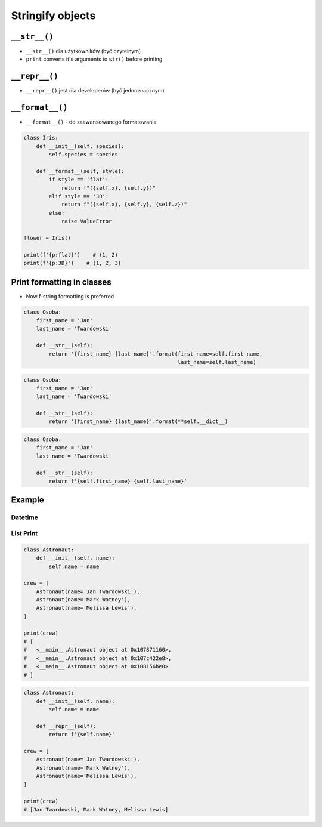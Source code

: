 *****************
Stringify objects
*****************


``__str__()``
=============
* ``__str__()`` dla użytkowników (być czytelnym)
* ``print`` converts it's arguments to ``str()`` before printing

.. code-block:: python
    :caption: Object without ``__str__()`` method overloaded prints their memory address

    class Iris:
        def __init__(self, species):
            self.species = species


    flower = Iris('setosa')

    str(flower)       # <__main__.Iris object at 0x112b366d8>
    print(flower)     # <__main__.Iris object at 0x112b366d8>

.. code-block:: python
    :caption: Objects can verbose print if ``__str__()`` method is present

    class Iris:
        def __init__(self, species):
            self.species = species

        def __str__(self):
            return f'Species: {self.species}'


    flower = Iris('setosa')

    str(flower)       # Species: setosa
    print(flower)     # Species: setosa


``__repr__()``
==============
* ``__repr__()`` jest dla developerów (być jednoznacznym)

.. code-block:: python
    :caption: Using ``__repr__()`` on a class

    class Iris:
        def __init__(self, species):
            self.species = species

        def __repr__(self):
            return f'Iris(species="{self.species}")'


     flower = Iris(species='setosa')

     repr(point)    # Iris(species="setosa")
     point          # Iris(species="setosa")


``__format__()``
================
* ``__format__()`` - do zaawansowanego formatowania

.. code-block:: python

    class Iris:
        def __init__(self, species):
            self.species = species

        def __format__(self, style):
            if style == 'flat':
                return f"({self.x}, {self.y})"
            elif style == '3D':
                return f"({self.x}, {self.y}, {self.z})"
            else:
                raise ValueError

    flower = Iris()

    print(f'{p:flat}')    # (1, 2)
    print(f'{p:3D}')    # (1, 2, 3)


Print formatting in classes
===========================
* Now f-string formatting is preferred

.. code-block:: python

    class Osoba:
        first_name = 'Jan'
        last_name = 'Twardowski'

        def __str__(self):
            return '{first_name} {last_name}'.format(first_name=self.first_name,
                                                     last_name=self.last_name)

.. code-block:: python

    class Osoba:
        first_name = 'Jan'
        last_name = 'Twardowski'

        def __str__(self):
            return '{first_name} {last_name}'.format(**self.__dict__)

.. code-block:: python

    class Osoba:
        first_name = 'Jan'
        last_name = 'Twardowski'

        def __str__(self):
            return f'{self.first_name} {self.last_name}'


Example
=======

Datetime
--------
.. code-block:: python
    :caption: ``__str__``

    import datetime

    print(datetime.datetime.now())
    # 2019-01-05 20:15:00.927387

.. code-block:: python
    :caption: ``__repr__``

    import datetime

    datetime.datetime.now()
    # datetime.datetime(2019, 1, 5, 20, 15, 0, 684972)

List Print
----------
.. code-block:: python

    class Astronaut:
        def __init__(self, name):
            self.name = name

    crew = [
        Astronaut(name='Jan Twardowski'),
        Astronaut(name='Mark Watney'),
        Astronaut(name='Melissa Lewis'),
    ]

    print(crew)
    # [
    #   <__main__.Astronaut object at 0x107871160>,
    #   <__main__.Astronaut object at 0x107c422e8>,
    #   <__main__.Astronaut object at 0x108156be0>
    # ]

.. code-block:: python

    class Astronaut:
        def __init__(self, name):
            self.name = name

        def __repr__(self):
            return f'{self.name}'

    crew = [
        Astronaut(name='Jan Twardowski'),
        Astronaut(name='Mark Watney'),
        Astronaut(name='Melissa Lewis'),
    ]

    print(crew)
    # [Jan Twardowski, Mark Watney, Melissa Lewis]
